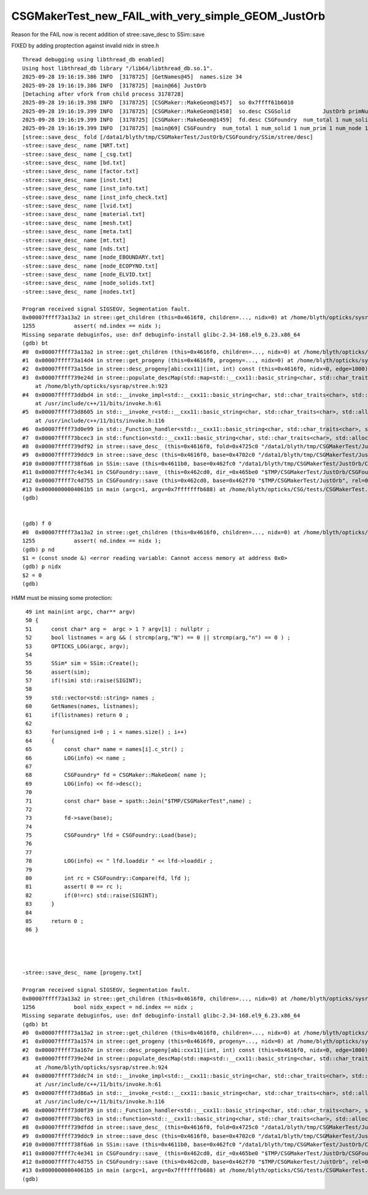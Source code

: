 CSGMakerTest_new_FAIL_with_very_simple_GEOM_JustOrb
=====================================================

Reason for the FAIL now is recent addition of stree::save_desc to SSim::save

FIXED by adding proptection against invalid nidx in stree.h



::

    Thread debugging using libthread_db enabled]
    Using host libthread_db library "/lib64/libthread_db.so.1".
    2025-09-28 19:16:19.386 INFO  [3178725] [GetNames@45]  names.size 34
    2025-09-28 19:16:19.386 INFO  [3178725] [main@66] JustOrb
    [Detaching after vfork from child process 3178728]
    2025-09-28 19:16:19.398 INFO  [3178725] [CSGMaker::MakeGeom@1457]  so 0x7ffff61b6010
    2025-09-28 19:16:19.399 INFO  [3178725] [CSGMaker::MakeGeom@1458]  so.desc CSGSolid          JustOrb primNum/Offset     1    0 ce ( 0.000, 0.000, 0.000,100.000) 
    2025-09-28 19:16:19.399 INFO  [3178725] [CSGMaker::MakeGeom@1459]  fd.desc CSGFoundry  num_total 1 num_solid 1 num_prim 1 num_node 1 num_plan 0 num_tran 1 num_itra 1 num_inst 1 gas 0 meshname 1 mmlabel 1 mtime 1759058179 mtimestamp 20250928_191619 sim Y
    2025-09-28 19:16:19.399 INFO  [3178725] [main@69] CSGFoundry  num_total 1 num_solid 1 num_prim 1 num_node 1 num_plan 0 num_tran 1 num_itra 1 num_inst 1 gas 0 meshname 1 mmlabel 1 mtime 1759058179 mtimestamp 20250928_191619 sim Y
    [stree::save_desc_ fold [/data1/blyth/tmp/CSGMakerTest/JustOrb/CSGFoundry/SSim/stree/desc]
    -stree::save_desc_ name [NRT.txt]
    -stree::save_desc_ name [_csg.txt]
    -stree::save_desc_ name [bd.txt]
    -stree::save_desc_ name [factor.txt]
    -stree::save_desc_ name [inst.txt]
    -stree::save_desc_ name [inst_info.txt]
    -stree::save_desc_ name [inst_info_check.txt]
    -stree::save_desc_ name [lvid.txt]
    -stree::save_desc_ name [material.txt]
    -stree::save_desc_ name [mesh.txt]
    -stree::save_desc_ name [meta.txt]
    -stree::save_desc_ name [mt.txt]
    -stree::save_desc_ name [nds.txt]
    -stree::save_desc_ name [node_EBOUNDARY.txt]
    -stree::save_desc_ name [node_ECOPYNO.txt]
    -stree::save_desc_ name [node_ELVID.txt]
    -stree::save_desc_ name [node_solids.txt]
    -stree::save_desc_ name [nodes.txt]

    Program received signal SIGSEGV, Segmentation fault.
    0x00007ffff73a13a2 in stree::get_children (this=0x4616f0, children=..., nidx=0) at /home/blyth/opticks/sysrap/stree.h:1255
    1255	    assert( nd.index == nidx );
    Missing separate debuginfos, use: dnf debuginfo-install glibc-2.34-168.el9_6.23.x86_64
    (gdb) bt
    #0  0x00007ffff73a13a2 in stree::get_children (this=0x4616f0, children=..., nidx=0) at /home/blyth/opticks/sysrap/stree.h:1255
    #1  0x00007ffff73a14d4 in stree::get_progeny (this=0x4616f0, progeny=..., nidx=0) at /home/blyth/opticks/sysrap/stree.h:1271
    #2  0x00007ffff73a15de in stree::desc_progeny[abi:cxx11](int, int) const (this=0x4616f0, nidx=0, edge=1000) at /home/blyth/opticks/sysrap/stree.h:1280
    #3  0x00007ffff739e24d in stree::populate_descMap(std::map<std::__cxx11::basic_string<char, std::char_traits<char>, std::allocator<char> >, std::function<std::__cxx11::basic_string<char, std::char_traits<char>, std::allocator<char> > ()>, std::less<std::__cxx11::basic_string<char, std::char_traits<char>, std::allocator<char> > >, std::allocator<std::pair<std::__cxx11::basic_string<char, std::char_traits<char>, std::allocator<char> > const, std::function<std::__cxx11::basic_string<char, std::char_traits<char>, std::allocator<char> > ()> > > >&) const::{lambda()#7}::operator()[abi:cxx11]() const (__closure=0x4727f0)
        at /home/blyth/opticks/sysrap/stree.h:923
    #4  0x00007ffff73ddbd4 in std::__invoke_impl<std::__cxx11::basic_string<char, std::char_traits<char>, std::allocator<char> >, stree::populate_descMap(std::map<std::__cxx11::basic_string<char, std::char_traits<char>, std::allocator<char> >, std::function<std::__cxx11::basic_string<char, std::char_traits<char>, std::allocator<char> > ()>, std::less<std::__cxx11::basic_string<char, std::char_traits<char>, std::allocator<char> > >, std::allocator<std::pair<std::__cxx11::basic_string<char, std::char_traits<char>, std::allocator<char> > const, std::function<std::__cxx11::basic_string<char, std::char_traits<char>, std::allocator<char> > ()> > > >&) const::{lambda()#7}&>(std::__invoke_other, stree::populate_descMap(std::map<std::__cxx11::basic_string<char, std::char_traits<char>, std::allocator<char> >, std::function<std::__cxx11::basic_string<char, std::char_traits<char>, std::allocator<char> > ()>, std::less<std::__cxx11::basic_string<char, std::char_traits<char>, std::allocator<char> > >, std::allocator<std::pair<std::__cxx11::basic_string<char, std::char_traits<char>, std::allocator<char> > const, std::function<std::__cxx11::basic_string<char, std::char_traits<char>, std::allocator<char> > ()> > > >&) const::{lambda()#7}&) (__f=...)
        at /usr/include/c++/11/bits/invoke.h:61
    #5  0x00007ffff73d8605 in std::__invoke_r<std::__cxx11::basic_string<char, std::char_traits<char>, std::allocator<char> >, stree::populate_descMap(std::map<std::__cxx11::basic_string<char, std::char_traits<char>, std::allocator<char> >, std::function<std::__cxx11::basic_string<char, std::char_traits<char>, std::allocator<char> > ()>, std::less<std::__cxx11::basic_string<char, std::char_traits<char>, std::allocator<char> > >, std::allocator<std::pair<std::__cxx11::basic_string<char, std::char_traits<char>, std::allocator<char> > const, std::function<std::__cxx11::basic_string<char, std::char_traits<char>, std::allocator<char> > ()> > > >&) const::{lambda()#7}&>(stree::populate_descMap(std::map<std::__cxx11::basic_string<char, std::char_traits<char>, std::allocator<char> >, std::function<std::__cxx11::basic_string<char, std::char_traits<char>, std::allocator<char> > ()>, std::less<std::__cxx11::basic_string<char, std::char_traits<char>, std::allocator<char> > >, std::allocator<std::pair<std::__cxx11::basic_string<char, std::char_traits<char>, std::allocator<char> > const, std::function<std::__cxx11::basic_string<char, std::char_traits<char>, std::allocator<char> > ()> > > >&) const::{lambda()#7}&) (__fn=...)
        at /usr/include/c++/11/bits/invoke.h:116
    #6  0x00007ffff73d0e99 in std::_Function_handler<std::__cxx11::basic_string<char, std::char_traits<char>, std::allocator<char> > (), stree::populate_descMap(std::map<std::__cxx11::basic_string<char, std::char_traits<char>, std::allocator<char> >, std::function<std::__cxx11::basic_string<char, std::char_traits<char>, std::allocator<char> > ()>, std::less<std::__cxx11::basic_string<char, std::char_traits<char>, std::allocator<char> > >, std::allocator<std::pair<std::__cxx11::basic_string<char, std::char_traits<char>, std::allocator<char> > const, std::function<std::__cxx11::basic_string<char, std::char_traits<char>, std::allocator<char> > ()> > > >&) const::{lambda()#7}>::_M_invoke(std::_Any_data const&) (__functor=...) at /usr/include/c++/11/bits/std_function.h:291
    #7  0x00007ffff73bcec3 in std::function<std::__cxx11::basic_string<char, std::char_traits<char>, std::allocator<char> > ()>::operator()() const (this=0x4727f0) at /usr/include/c++/11/bits/std_function.h:590
    #8  0x00007ffff739df92 in stree::save_desc_ (this=0x4616f0, fold=0x4725c0 "/data1/blyth/tmp/CSGMakerTest/JustOrb/CSGFoundry/SSim/stree/desc") at /home/blyth/opticks/sysrap/stree.h:902
    #9  0x00007ffff739ddc9 in stree::save_desc (this=0x4616f0, base=0x4702c0 "/data1/blyth/tmp/CSGMakerTest/JustOrb/CSGFoundry/SSim", midl=0x7ffff74c264b "stree") at /home/blyth/opticks/sysrap/stree.h:884
    #10 0x00007ffff738f6a6 in SSim::save (this=0x4611b0, base=0x462fc0 "/data1/blyth/tmp/CSGMakerTest/JustOrb/CSGFoundry", reldir=0x7ffff7da86a8 "SSim") at /home/blyth/opticks/sysrap/SSim.cc:438
    #11 0x00007ffff7c4e341 in CSGFoundry::save_ (this=0x462cd0, dir_=0x465be0 "$TMP/CSGMakerTest/JustOrb/CSGFoundry") at /home/blyth/opticks/CSG/CSGFoundry.cc:2699
    #12 0x00007ffff7c4d755 in CSGFoundry::save (this=0x462cd0, base=0x462f70 "$TMP/CSGMakerTest/JustOrb", rel=0x7ffff7da84e4 "CSGFoundry") at /home/blyth/opticks/CSG/CSGFoundry.cc:2626
    #13 0x00000000004061b5 in main (argc=1, argv=0x7fffffffb688) at /home/blyth/opticks/CSG/tests/CSGMakerTest.cc:73
    (gdb) 


    (gdb) f 0
    #0  0x00007ffff73a13a2 in stree::get_children (this=0x4616f0, children=..., nidx=0) at /home/blyth/opticks/sysrap/stree.h:1255
    1255	    assert( nd.index == nidx );
    (gdb) p nd
    $1 = (const snode &) <error reading variable: Cannot access memory at address 0x0>
    (gdb) p nidx
    $2 = 0
    (gdb) 



HMM must be missing some protection::

     49 int main(int argc, char** argv)
     50 {
     51      const char* arg =  argc > 1 ? argv[1] : nullptr ;
     52      bool listnames = arg && ( strcmp(arg,"N") == 0 || strcmp(arg,"n") == 0 ) ;
     53      OPTICKS_LOG(argc, argv);
     54 
     55      SSim* sim = SSim::Create();
     56      assert(sim);
     57      if(!sim) std::raise(SIGINT);
     58 
     59      std::vector<std::string> names ;
     60      GetNames(names, listnames);
     61      if(listnames) return 0 ;
     62 
     63      for(unsigned i=0 ; i < names.size() ; i++)
     64      {
     65          const char* name = names[i].c_str() ;
     66          LOG(info) << name ;
     67 
     68          CSGFoundry* fd = CSGMaker::MakeGeom( name );
     69          LOG(info) << fd->desc();
     70 
     71          const char* base = spath::Join("$TMP/CSGMakerTest",name) ;
     72 
     73          fd->save(base);
     74 
     75          CSGFoundry* lfd = CSGFoundry::Load(base);
     76 
     77 
     78          LOG(info) << " lfd.loaddir " << lfd->loaddir ;
     79 
     80          int rc = CSGFoundry::Compare(fd, lfd );
     81          assert( 0 == rc );
     82          if(0!=rc) std::raise(SIGINT);
     83      }
     84 
     85      return 0 ;
     86 }




    -stree::save_desc_ name [progeny.txt]

    Program received signal SIGSEGV, Segmentation fault.
    0x00007ffff73a13a2 in stree::get_children (this=0x4616f0, children=..., nidx=0) at /home/blyth/opticks/sysrap/stree.h:1256
    1256	    bool nidx_expect = nd.index == nidx ;
    Missing separate debuginfos, use: dnf debuginfo-install glibc-2.34-168.el9_6.23.x86_64
    (gdb) bt
    #0  0x00007ffff73a13a2 in stree::get_children (this=0x4616f0, children=..., nidx=0) at /home/blyth/opticks/sysrap/stree.h:1256
    #1  0x00007ffff73a1574 in stree::get_progeny (this=0x4616f0, progeny=..., nidx=0) at /home/blyth/opticks/sysrap/stree.h:1280
    #2  0x00007ffff73a167e in stree::desc_progeny[abi:cxx11](int, int) const (this=0x4616f0, nidx=0, edge=1000) at /home/blyth/opticks/sysrap/stree.h:1289
    #3  0x00007ffff739e24d in stree::populate_descMap(std::map<std::__cxx11::basic_string<char, std::char_traits<char>, std::allocator<char> >, std::function<std::__cxx11::basic_string<char, std::char_traits<char>, std::allocator<char> > ()>, std::less<std::__cxx11::basic_string<char, std::char_traits<char>, std::allocator<char> > >, std::allocator<std::pair<std::__cxx11::basic_string<char, std::char_traits<char>, std::allocator<char> > const, std::function<std::__cxx11::basic_string<char, std::char_traits<char>, std::allocator<char> > ()> > > >&) const::{lambda()#7}::operator()[abi:cxx11]() const (__closure=0x4727f0)
        at /home/blyth/opticks/sysrap/stree.h:924
    #4  0x00007ffff73ddc74 in std::__invoke_impl<std::__cxx11::basic_string<char, std::char_traits<char>, std::allocator<char> >, stree::populate_descMap(std::map<std::__cxx11::basic_string<char, std::char_traits<char>, std::allocator<char> >, std::function<std::__cxx11::basic_string<char, std::char_traits<char>, std::allocator<char> > ()>, std::less<std::__cxx11::basic_string<char, std::char_traits<char>, std::allocator<char> > >, std::allocator<std::pair<std::__cxx11::basic_string<char, std::char_traits<char>, std::allocator<char> > const, std::function<std::__cxx11::basic_string<char, std::char_traits<char>, std::allocator<char> > ()> > > >&) const::{lambda()#7}&>(std::__invoke_other, stree::populate_descMap(std::map<std::__cxx11::basic_string<char, std::char_traits<char>, std::allocator<char> >, std::function<std::__cxx11::basic_string<char, std::char_traits<char>, std::allocator<char> > ()>, std::less<std::__cxx11::basic_string<char, std::char_traits<char>, std::allocator<char> > >, std::allocator<std::pair<std::__cxx11::basic_string<char, std::char_traits<char>, std::allocator<char> > const, std::function<std::__cxx11::basic_string<char, std::char_traits<char>, std::allocator<char> > ()> > > >&) const::{lambda()#7}&) (__f=...)
        at /usr/include/c++/11/bits/invoke.h:61
    #5  0x00007ffff73d86a5 in std::__invoke_r<std::__cxx11::basic_string<char, std::char_traits<char>, std::allocator<char> >, stree::populate_descMap(std::map<std::__cxx11::basic_string<char, std::char_traits<char>, std::allocator<char> >, std::function<std::__cxx11::basic_string<char, std::char_traits<char>, std::allocator<char> > ()>, std::less<std::__cxx11::basic_string<char, std::char_traits<char>, std::allocator<char> > >, std::allocator<std::pair<std::__cxx11::basic_string<char, std::char_traits<char>, std::allocator<char> > const, std::function<std::__cxx11::basic_string<char, std::char_traits<char>, std::allocator<char> > ()> > > >&) const::{lambda()#7}&>(stree::populate_descMap(std::map<std::__cxx11::basic_string<char, std::char_traits<char>, std::allocator<char> >, std::function<std::__cxx11::basic_string<char, std::char_traits<char>, std::allocator<char> > ()>, std::less<std::__cxx11::basic_string<char, std::char_traits<char>, std::allocator<char> > >, std::allocator<std::pair<std::__cxx11::basic_string<char, std::char_traits<char>, std::allocator<char> > const, std::function<std::__cxx11::basic_string<char, std::char_traits<char>, std::allocator<char> > ()> > > >&) const::{lambda()#7}&) (__fn=...)
        at /usr/include/c++/11/bits/invoke.h:116
    #6  0x00007ffff73d0f39 in std::_Function_handler<std::__cxx11::basic_string<char, std::char_traits<char>, std::allocator<char> > (), stree::populate_descMap(std::map<std::__cxx11::basic_string<char, std::char_traits<char>, std::allocator<char> >, std::function<std::__cxx11::basic_string<char, std::char_traits<char>, std::allocator<char> > ()>, std::less<std::__cxx11::basic_string<char, std::char_traits<char>, std::allocator<char> > >, std::allocator<std::pair<std::__cxx11::basic_string<char, std::char_traits<char>, std::allocator<char> > const, std::function<std::__cxx11::basic_string<char, std::char_traits<char>, std::allocator<char> > ()> > > >&) const::{lambda()#7}>::_M_invoke(std::_Any_data const&) (__functor=...) at /usr/include/c++/11/bits/std_function.h:291
    #7  0x00007ffff73bcf63 in std::function<std::__cxx11::basic_string<char, std::char_traits<char>, std::allocator<char> > ()>::operator()() const (this=0x4727f0) at /usr/include/c++/11/bits/std_function.h:590
    #8  0x00007ffff739dfdd in stree::save_desc_ (this=0x4616f0, fold=0x4725c0 "/data1/blyth/tmp/CSGMakerTest/JustOrb/CSGFoundry/SSim/stree/desc") at /home/blyth/opticks/sysrap/stree.h:904
    #9  0x00007ffff739ddc9 in stree::save_desc (this=0x4616f0, base=0x4702c0 "/data1/blyth/tmp/CSGMakerTest/JustOrb/CSGFoundry/SSim", midl=0x7ffff74c2673 "stree") at /home/blyth/opticks/sysrap/stree.h:884
    #10 0x00007ffff738f6a6 in SSim::save (this=0x4611b0, base=0x462fc0 "/data1/blyth/tmp/CSGMakerTest/JustOrb/CSGFoundry", reldir=0x7ffff7da86a8 "SSim") at /home/blyth/opticks/sysrap/SSim.cc:438
    #11 0x00007ffff7c4e341 in CSGFoundry::save_ (this=0x462cd0, dir_=0x465be0 "$TMP/CSGMakerTest/JustOrb/CSGFoundry") at /home/blyth/opticks/CSG/CSGFoundry.cc:2699
    #12 0x00007ffff7c4d755 in CSGFoundry::save (this=0x462cd0, base=0x462f70 "$TMP/CSGMakerTest/JustOrb", rel=0x7ffff7da84e4 "CSGFoundry") at /home/blyth/opticks/CSG/CSGFoundry.cc:2626
    #13 0x00000000004061b5 in main (argc=1, argv=0x7fffffffb688) at /home/blyth/opticks/CSG/tests/CSGMakerTest.cc:73
    (gdb) 



